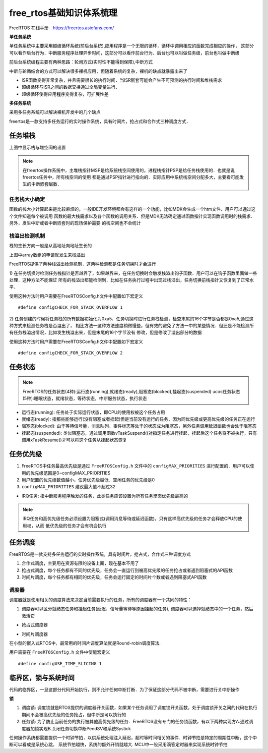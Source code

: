 free_rtos基础知识体系梳理
============================

FreeRTOS 在线手册　https://freertos.asicfans.com/

**单任务系统**

单任务系统中主要采用超级循环系统(前后台系统),应用程序是一个无限的循环，循环中调用相应的函数完成相应的操作，
这部分可以看作后台行为．中断服务程序处理异步时间，这部分可以看作前台行为．后台也可以叫做任务级，前台也叫做中断级

前后台系统编程主要有两种思路：轮询方式(实时性不能得到保障),中断方式

中断与轮循结合的方式可以解决很多裸机应用，但随着系统的复杂，裸机的缺点就暴露出来了

- ISR函数变得非常复杂，并且需要很长的执行时间．当ISR嵌套可能会产生不可预测的执行时间和堆栈需求

- 超级循环与ISR之间的数据交换通过全局变量进行．

- 超级循环使得应用程序变得复杂，可扩展性差

**多任务系统**

采用多任务系统可以解决裸机开发中的几个缺点

freertos是一款支持多任务运行的实时操作系统，具有时间片，抢占式和合作式三种调度方式．


任务堆栈
-------------

.. image::
    res/stack_size.png

上图中显示栈与堆空间的设置

.. note::
    在freertos操作系统中，主堆栈指针MSP是给系统栈空间使用的，进程栈指针PSP是给任务栈使用的．也就是说freertos任务中，所有栈空间的使用
    都是通过PSP指针进行指向的．实际应用中系统栈空间分配多大，主要看可能发生的中断嵌套层数．


任务栈大小确定
^^^^^^^^^^^^^^^

函数的栈大小计算起来是比较麻烦的，一般IDE开发环境都会有这样的一个功能，比如MDK会生成一个htm文件．用户可以通过这个文件知道每个被调用
函数的最大栈需求以及各个函数的调用关系．但是MDK无法确定通过函数指针实现函数调用时的栈需求．另外，发生中断或者中断嵌套时的现场保护需要
的栈空间也不会统计



栈溢出检测机制
^^^^^^^^^^^^^^^^^

栈的生长方向一般是从高地址向地址生长的

.. image::
    res/stack_map.png

上图中array数组的申请就发生来栈溢出


FreeRTOS提供了两种栈溢出检测机制，这两种检测都是任务切换时才会进行

1) 在任务切换时检测任务栈指针是否越界了，如果越界来，在任务切换时会触发栈溢出钩子函数．用户可以在钩子函数里面做一些处理．这种方法不能保证
所有的栈溢出都能检测到．比如在任务执行过程中出现过栈溢出，任务切换前栈指针又恢复到了正常水平．

使用这种方法时用户需要在FreeRTOSConfig.h文件中配置如下宏定义

::

    #define configCHECK_FOR_STACK_OVERFLOW 1

2) 任务创建的时候将任务栈的所有数据初始化为0xa5，任务切换时进行任务栈检测，检查末尾的16个字节是否都是0xa5,通过这种方式来检测任务栈是否溢出了，
相比方法一这种方法速度稍微慢些，但有效的避免了方法一中的某些情况．但还是不能检测所有任务栈溢出情况，比如发生栈溢出来，但是末尾的16个字节没有
修改，但是修改了溢出部分的数据

使用这种方法时用户需要在FreeRTOSConfig.h文件中配置如下宏定义

::

    #define configCHECK_FOR_STACK_OVERFLOW 2


任务状态
--------

.. note::
    FreeRTOS的任务状态(4种):运行态(running),就绪态(ready),阻塞态(blocked),挂起态(suspended)
    ucos任务状态(5种):睡眠状态，就绪状态，等待状态，中断服务状态，执行状态

- 运行态(running): 任务处于实际运行状态，即CPU的使用权被这个任务占用

- 就绪态(ready): 指那些能够运行(没有阻塞或者挂起)但是当前没有运行的任务，因为同优先级或更高优先级的任务正在运行

- 阻塞态(blocked): 由于等待信号量，消息队列，事件标志等处于的状态成为阻塞态，另外任务调用延迟函数也会处于阻塞态

- 挂起态(suspended): 类似阻塞态，通过调用函数vTaskSuspend()对指定任务进行挂起，挂起后这个任务将不被执行，只有调用xTaskResume()才可以将这个任务从挂起状态恢复


.. image::
    res/task_trans.png



任务优先级
------------

1) FreeRTOS中任务最高优先级是通过 ``FreeRTOSConfig.h`` 文件中的 ``configMAX_PRIORITIES`` 进行配置的．用户可以使用的优先级范围是0~configMAX_PRIORITIES

2) 用户配置的优先级数值越小，任务优先级越低．空闲任务的优先级是0

3) ``configMAX_PRIORITIES`` 建议最大值不超过32

.. image::
    res/task_alloc.png

- IRQ任务: 指中断服务程序触发的任务，此类任务应该设置为所有任务里面优先级最高的

.. note::
    IRQ任务和高优先级任务必须设置为阻塞式(调用消息等待或延迟函数)，只有这样高优先级的任务才会释放CPU的使用权，从而
    低优先级的任务才会有机会执行


任务调度
-----------

FreeRTOS是一款支持多任务运行的实时操作系统，具有时间片，抢占式，合作式三种调度方式


1) 合作式调度，主要用在资源有限的设备上面，现在基本不用了

2) 抢占式调度，每个任务都有不同的优先级，任务会一直运行到被高优先级的任务抢占或者遇到阻塞式的API函数

3) 时间片调度，每个任务都有相同的优先级，任务会运行固定的时间片个数或者遇到阻塞式API函数

调度器
^^^^^^^

调度器就是使用相关的调度算法来决定当前需要执行的任务，所有的调度器有一个共同的特性：

1) 调度器可以区分就绪态任务和挂起任务(延迟，信号量等待等原因挂起的任务), 调度器可以选择就绪态中的一个任务，然后激活它


- 抢占式调度器

.. image::
    res/seize_task.png

- 时间片调度器

.. image::
    res/timing_task.png

在小型的嵌入式RTOS中，最常用的时间片调度算法就是Round-robin调度算法.

用户需要在 ``FreeRTOSConfig.h`` 文件中使能宏定义

::

    #define configUSE_TIME_SLICING 1



临界区，锁与系统时间
----------------------

代码的临界区，一旦这部分代码开始执行，则不允许任何中断打断．为了保证这部分代码不被中断，需要进行关中断操作

**锁**

1) 调度锁: 调度锁就是RTOS提供的调度器开关函数，如果某个任务调用了调度锁开关函数，处于调度锁开关之间的代码在执行期间不会被高优先级的任务抢占，但中断是可以执行的

2) 任务锁: 为了防止当前任务的执行被其他高优先级的任务．FreeRTOS没有专门的任务锁函数，有以下两种实现方A.通过调度器加锁实现B.关闭任务切换中断PendSV和系统Systick

任何操作系统都需要提供一个时钟节拍，以供系统处理注入延迟，超时等时间相关的事件．时钟节拍是特定的周期性中断，这个中断可以看成是系统心跳，
系统节拍越快，系统的额外开销就越大. MCU中一般采用滴答定时器来实现系统时钟节拍
















